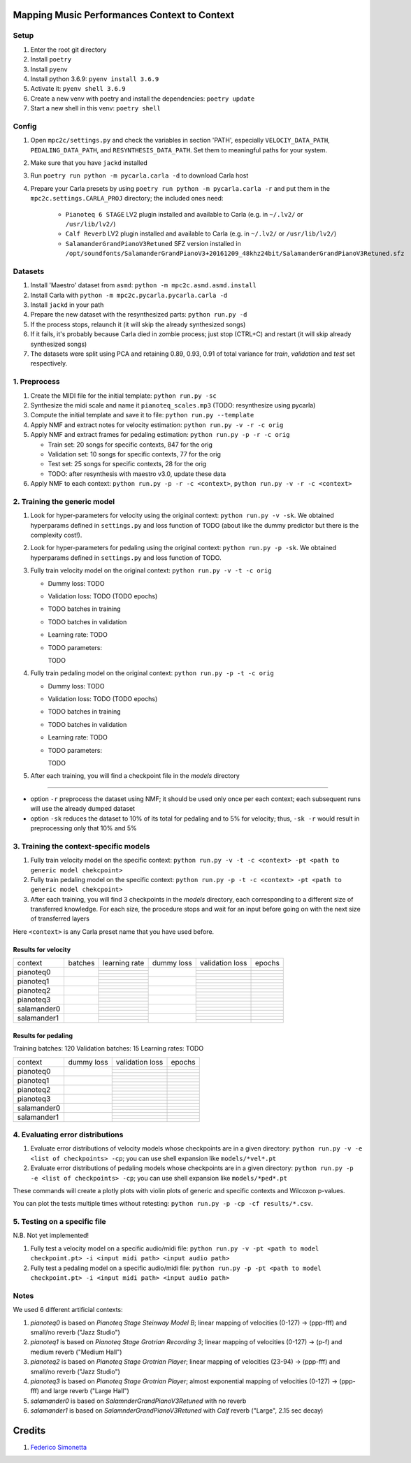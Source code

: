 =============================================
Mapping Music Performances Context to Context
=============================================

Setup
-----

#. Enter the root git directory
#. Install ``poetry``
#. Install ``pyenv``
#. Install python 3.6.9: ``pyenv install 3.6.9``
#. Activate it: ``pyenv shell 3.6.9``
#. Create a new venv with poetry and install the dependencies: ``poetry update``
#. Start a new shell in this venv: ``poetry shell``

Config
------

#. Open ``mpc2c/settings.py`` and check the variables in section 'PATH',
   especially ``VELOCIY_DATA_PATH``, ``PEDALING_DATA_PATH``, and
   ``RESYNTHESIS_DATA_PATH``. Set them to meaningful paths for your system.
#. Make sure that you have ``jackd`` installed
#. Run ``poetry run python -m pycarla.carla -d`` to download Carla host
#. Prepare your Carla presets by using ``poetry run python -m pycarla.carla
   -r`` and put them in the ``mpc2c.settings.CARLA_PROJ`` directory; the
   included ones need:

    * ``Pianoteq 6 STAGE`` LV2 plugin installed and available to Carla (e.g. in ``~/.lv2/`` or ``/usr/lib/lv2/``)
    * ``Calf Reverb`` LV2 plugin installed and available to Carla (e.g. in ``~/.lv2/`` or ``/usr/lib/lv2/``)
    * ``SalamanderGrandPianoV3Retuned`` SFZ version installed in
      ``/opt/soundfonts/SalamanderGrandPianoV3+20161209_48khz24bit/SalamanderGrandPianoV3Retuned.sfz``


Datasets
--------

#. Install 'Maestro' dataset from ``asmd``: ``python -m mpc2c.asmd.asmd.install``
#. Install Carla with ``python -m mpc2c.pycarla.pycarla.carla -d``
#. Install ``jackd`` in your path
#. Prepare the new dataset with the resynthesized parts: ``python run.py -d``
#. If the process stops, relaunch it (it will skip the already synthesized songs)
#. If it fails, it's probably because Carla died in zombie process; just stop
   (CTRL+C) and restart (it will skip already synthesized songs)
#. The datasets were split using PCA and retaining 0.89, 0.93, 0.91 of total
   variance for `train`, `validation` and `test` set respectively.

1. Preprocess
-------------

#. Create the MIDI file for the initial template: ``python run.py -sc``
#. Synthesize the midi scale and name it ``pianoteq_scales.mp3`` (TODO: resynthesize using pycarla)
#. Compute the initial template and save it to file: ``python run.py --template``
#. Apply NMF and extract notes for velocity estimation: ``python run.py -v -r -c orig``
#. Apply NMF and extract frames for pedaling estimation: ``python run.py -p -r -c orig``

   * Train set: 20 songs for specific contexts, 847 for the orig
   * Validation set: 10 songs for specific contexts, 77 for the orig
   * Test set: 25 songs for specific contexts, 28 for the orig
   * TODO: after resynthesis with maestro v3.0, update these data

#. Apply NMF to each context: ``python run.py -p -r -c <context>``, ``python
   run.py -v -r -c <context>``


2. Training the generic model
-----------------------------

#. Look for hyper-parameters for velocity using the original context: ``python
   run.py -v -sk``. We obtained hyperparams defined in ``settings.py``
   and loss function of TODO (about like the dummy predictor but there is
   the complexity cost!).
#. Look for hyper-parameters for pedaling using the original context: ``python
   run.py -p -sk``. We obtained hyperparams defined in ``settings.py``
   and loss function of TODO.
#. Fully train velocity model on the original context: ``python run.py -v -t -c orig``

   * Dummy loss: TODO
   * Validation loss: TODO (TODO epochs)
   * TODO batches in training
   * TODO batches in validation
   * Learning rate: TODO
   * TODO parameters::

     TODO

#. Fully train pedaling model on the original context: ``python run.py -p -t -c orig``

   * Dummy loss: TODO
   * Validation loss: TODO (TODO epochs)
   * TODO batches in training
   * TODO batches in validation
   * Learning rate: TODO
   * TODO parameters::

     TODO

#. After each training, you will find a checkpoint file in the `models` directory

----

* option ``-r`` preprocess the dataset using NMF; it should be used only once
  per each context; each subsequent runs will use the already dumped
  dataset
* option ``-sk`` reduces the dataset to 10% of its total for pedaling and to
  5% for velocity; thus, ``-sk -r`` would result in preprocessing only that
  10% and 5%


3. Training the context-specific models
---------------------------------------

#. Fully train velocity model on the specific context: ``python run.py -v -t -c
   <context> -pt <path to generic model chekcpoint>``

#. Fully train pedaling model on the specific context: ``python run.py -p -t -c
   <context> -pt <path to generic model chekcpoint>``

#. After each training, you will find 3 checkpoints in the `models`
   directory, each corresponding to a different size of transferred
   knowledge. For each size, the procedure stops and wait for an input
   before going on with the next size of transferred layers

Here ``<context>`` is any Carla preset name that you have used before.

Results for velocity
~~~~~~~~~~~~~~~~~~~~

+-------------+---------+---------------+------------+-----------------+--------+
| context     | batches | learning rate | dummy loss | validation loss | epochs |
+-------------+---------+---------------+------------+-----------------+--------+
| pianoteq0   |         |               |            |                 |        |
|             |         +---------------+            +-----------------+--------+
|             |         |               |            |                 |        |
|             |         +---------------+            +-----------------+--------+
|             |         |               |            |                 |        |
+-------------+---------+---------------+------------+-----------------+--------+
| pianoteq1   |         |               |            |                 |        |
|             |         +---------------+            +-----------------+--------+
|             |         |               |            |                 |        |
|             |         +---------------+            +-----------------+--------+
|             |         |               |            |                 |        |
+-------------+---------+---------------+------------+-----------------+--------+
| pianoteq2   |         |               |            |                 |        |
|             |         +---------------+            +-----------------+--------+
|             |         |               |            |                 |        |
|             |         +---------------+            +-----------------+--------+
|             |         |               |            |                 |        |
+-------------+---------+---------------+------------+-----------------+--------+
| pianoteq3   |         |               |            |                 |        |
|             |         +---------------+            +-----------------+--------+
|             |         |               |            |                 |        |
|             |         +---------------+            +-----------------+--------+
|             |         |               |            |                 |        |
+-------------+---------+---------------+------------+-----------------+--------+
| salamander0 |         |               |            |                 |        |
|             |         +---------------+            +-----------------+--------+
|             |         |               |            |                 |        |
|             |         +---------------+            +-----------------+--------+
|             |         |               |            |                 |        |
+-------------+---------+---------------+------------+-----------------+--------+
| salamander1 |         |               |            |                 |        |
|             |         +---------------+            +-----------------+--------+
|             |         |               |            |                 |        |
|             |         +---------------+            +-----------------+--------+
|             |         |               |            |                 |        |
+-------------+---------+---------------+------------+-----------------+--------+

Results for pedaling
~~~~~~~~~~~~~~~~~~~~

Training batches: 120
Validation batches: 15
Learning rates: TODO

+-------------+------------+-----------------+--------+
| context     | dummy loss | validation loss | epochs |
+-------------+------------+-----------------+--------+
| pianoteq0   |            |                 |        |
|             +            +-----------------+--------+
|             |            |                 |        |
|             +            +-----------------+--------+
|             |            |                 |        |
+-------------+------------+-----------------+--------+
| pianoteq1   |            |                 |        |
|             +            +-----------------+--------+
|             |            |                 |        |
|             +            +-----------------+--------+
|             |            |                 |        |
+-------------+------------+-----------------+--------+
| pianoteq2   |            |                 |        |
|             +            +-----------------+--------+
|             |            |                 |        |
|             +            +-----------------+--------+
|             |            |                 |        |
+-------------+------------+-----------------+--------+
| pianoteq3   |            |                 |        |
|             +            +-----------------+--------+
|             |            |                 |        |
|             +            +-----------------+--------+
|             |            |                 |        |
+-------------+------------+-----------------+--------+
| salamander0 |            |                 |        |
|             +            +-----------------+--------+
|             |            |                 |        |
|             +            +-----------------+--------+
|             |            |                 |        |
+-------------+------------+-----------------+--------+
| salamander1 |            |                 |        |
|             +            +-----------------+--------+
|             |            |                 |        |
|             +            +-----------------+--------+
|             |            |                 |        |
+-------------+------------+-----------------+--------+

4. Evaluating error distributions
---------------------------------

#. Evaluate error distributions of velocity models whose checkpoints are in a
   given directory: ``python run.py -v -e <list of checkpoints> -cp``; you can
   use shell expansion like ``models/*vel*.pt``
#. Evaluate error distributions of pedaling models whose checkpoints are in a
   given directory: ``python run.py -p -e <list of checkpoints> -cp``; you can
   use shell expansion like ``models/*ped*.pt``

These commands will create a plotly plots with violin plots of generic and
specific contexts and Wilcoxon p-values.

You can plot the tests multiple times without retesting: ``python run.py -p -cp -cf
results/*.csv``.

5. Testing on a specific file
-----------------------------

N.B. Not yet implemented!

#. Fully test a velocity model on a specific audio/midi file: ``python run.py -v -pt <path to model checkpoint.pt> -i <input midi path> <input audio path>``
#. Fully test a pedaling model on a specific audio/midi file: ``python run.py -p -pt <path to model checkpoint.pt> -i <input midi path> <input audio path>``

Notes
-----

We used 6 different artificial contexts:

#. `pianoteq0` is based on `Pianoteq Stage Steinway Model B`; linear mapping of
   velocities (0-127) -> (ppp-fff) and small/no reverb ("Jazz Studio")
#. `pianoteq1` is based on `Pianoteq Stage  Grotrian Recording 3`; linear mapping of
   velocities (0-127) -> (p-f) and medium reverb ("Medium Hall")
#. `pianoteq2` is based on `Pianoteq Stage  Grotrian Player`; linear mapping of
   velocities (23-94) -> (ppp-fff) and  small/no reverb ("Jazz Studio")
#. `pianoteq3` is based on `Pianoteq Stage  Grotrian Player`; almost exponential mapping of
   velocities (0-127) -> (ppp-fff) and large reverb ("Large Hall")
#. `salamander0` is based on `SalamnderGrandPianoV3Retuned` with no reverb
#. `salamander1` is based on `SalamnderGrandPianoV3Retuned` with `Calf` reverb
   ("Large", 2.15 sec decay)


=======
Credits
=======

#. `Federico Simonetta <https://federicosimonetta.eu.org>`_
